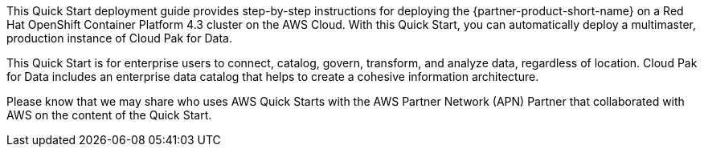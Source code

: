 // Replace the content in <>
// Identify your target audience and explain how/why they would use this Quick Start.
//Avoid borrowing text from third-party websites (copying text from AWS service documentation is fine). Also, avoid marketing-speak, focusing instead on the technical aspect.

This Quick Start deployment guide provides step-by-step instructions for deploying the {partner-product-short-name} on a Red Hat OpenShift Container Platform 4.3 cluster on the AWS Cloud. With this Quick Start, you can automatically deploy a multimaster, production instance of Cloud Pak for Data.

This Quick Start is for enterprise users to connect, catalog, govern, transform, and analyze data, regardless of location. Cloud Pak for Data includes an enterprise data catalog that helps to create a cohesive information architecture.

Please know that we may share who uses AWS Quick Starts with the AWS Partner Network (APN) Partner that collaborated with AWS on the content of the Quick Start.
